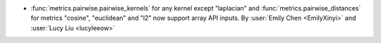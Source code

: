 - :func:`metrics.pairwise.pairwise_kernels` for any kernel except
  "laplacian" and
  :func:`metrics.pairwise_distances` for metrics "cosine",
  "euclidean" and "l2" now support array API inputs.
  By :user:`Emily Chen <EmilyXinyi>` and :user:`Lucy Liu <lucyleeow>`
